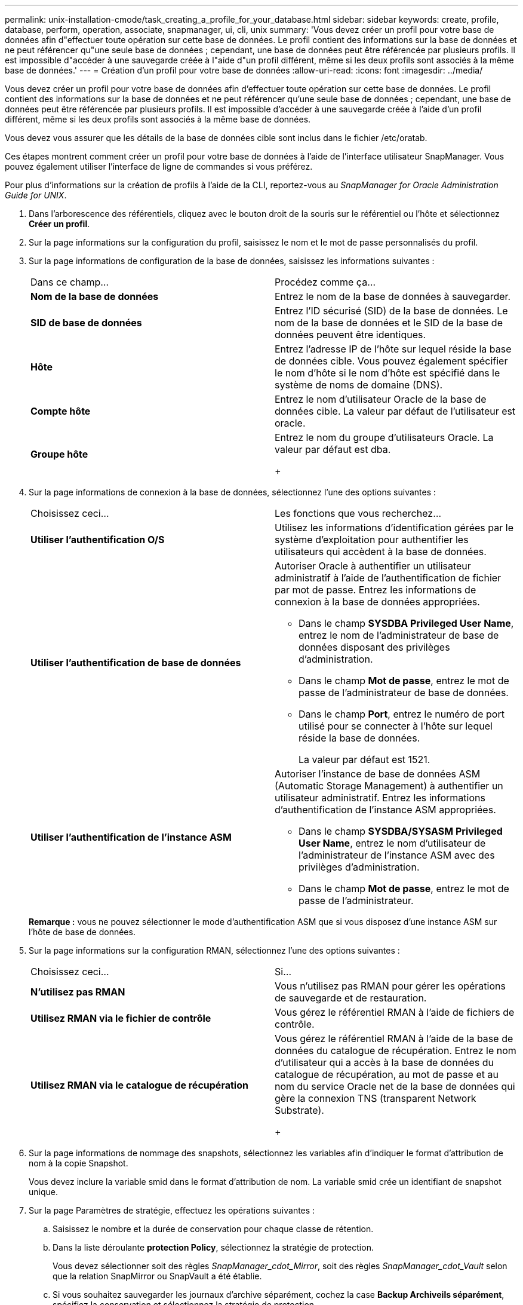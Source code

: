 ---
permalink: unix-installation-cmode/task_creating_a_profile_for_your_database.html 
sidebar: sidebar 
keywords: create, profile, database, perform, operation, associate, snapmanager, ui, cli, unix 
summary: 'Vous devez créer un profil pour votre base de données afin d"effectuer toute opération sur cette base de données. Le profil contient des informations sur la base de données et ne peut référencer qu"une seule base de données ; cependant, une base de données peut être référencée par plusieurs profils. Il est impossible d"accéder à une sauvegarde créée à l"aide d"un profil différent, même si les deux profils sont associés à la même base de données.' 
---
= Création d'un profil pour votre base de données
:allow-uri-read: 
:icons: font
:imagesdir: ../media/


[role="lead"]
Vous devez créer un profil pour votre base de données afin d'effectuer toute opération sur cette base de données. Le profil contient des informations sur la base de données et ne peut référencer qu'une seule base de données ; cependant, une base de données peut être référencée par plusieurs profils. Il est impossible d'accéder à une sauvegarde créée à l'aide d'un profil différent, même si les deux profils sont associés à la même base de données.

Vous devez vous assurer que les détails de la base de données cible sont inclus dans le fichier /etc/oratab.

Ces étapes montrent comment créer un profil pour votre base de données à l'aide de l'interface utilisateur SnapManager. Vous pouvez également utiliser l'interface de ligne de commandes si vous préférez.

Pour plus d'informations sur la création de profils à l'aide de la CLI, reportez-vous au _SnapManager for Oracle Administration Guide for UNIX_.

. Dans l'arborescence des référentiels, cliquez avec le bouton droit de la souris sur le référentiel ou l'hôte et sélectionnez *Créer un profil*.
. Sur la page informations sur la configuration du profil, saisissez le nom et le mot de passe personnalisés du profil.
. Sur la page informations de configuration de la base de données, saisissez les informations suivantes :
+
|===


| Dans ce champ... | Procédez comme ça... 


 a| 
*Nom de la base de données*
 a| 
Entrez le nom de la base de données à sauvegarder.



 a| 
*SID de base de données*
 a| 
Entrez l'ID sécurisé (SID) de la base de données. Le nom de la base de données et le SID de la base de données peuvent être identiques.



 a| 
*Hôte*
 a| 
Entrez l'adresse IP de l'hôte sur lequel réside la base de données cible. Vous pouvez également spécifier le nom d'hôte si le nom d'hôte est spécifié dans le système de noms de domaine (DNS).



 a| 
*Compte hôte*
 a| 
Entrez le nom d'utilisateur Oracle de la base de données cible. La valeur par défaut de l'utilisateur est oracle.



 a| 
*Groupe hôte*
 a| 
Entrez le nom du groupe d'utilisateurs Oracle. La valeur par défaut est dba.

+

|===
. Sur la page informations de connexion à la base de données, sélectionnez l'une des options suivantes :
+
|===


| Choisissez ceci... | Les fonctions que vous recherchez... 


 a| 
*Utiliser l'authentification O/S*
 a| 
Utilisez les informations d'identification gérées par le système d'exploitation pour authentifier les utilisateurs qui accèdent à la base de données.



 a| 
*Utiliser l'authentification de base de données*
 a| 
Autoriser Oracle à authentifier un utilisateur administratif à l'aide de l'authentification de fichier par mot de passe. Entrez les informations de connexion à la base de données appropriées.

** Dans le champ *SYSDBA Privileged User Name*, entrez le nom de l'administrateur de base de données disposant des privilèges d'administration.
** Dans le champ *Mot de passe*, entrez le mot de passe de l'administrateur de base de données.
** Dans le champ *Port*, entrez le numéro de port utilisé pour se connecter à l'hôte sur lequel réside la base de données.
+
La valeur par défaut est 1521.





 a| 
*Utiliser l'authentification de l'instance ASM*
 a| 
Autoriser l'instance de base de données ASM (Automatic Storage Management) à authentifier un utilisateur administratif. Entrez les informations d'authentification de l'instance ASM appropriées.

** Dans le champ *SYSDBA/SYSASM Privileged User Name*, entrez le nom d'utilisateur de l'administrateur de l'instance ASM avec des privilèges d'administration.
** Dans le champ *Mot de passe*, entrez le mot de passe de l'administrateur.


|===
+
*Remarque :* vous ne pouvez sélectionner le mode d'authentification ASM que si vous disposez d'une instance ASM sur l'hôte de base de données.

. Sur la page informations sur la configuration RMAN, sélectionnez l'une des options suivantes :
+
|===


| Choisissez ceci... | Si... 


 a| 
***N'utilisez pas RMAN***
 a| 
Vous n'utilisez pas RMAN pour gérer les opérations de sauvegarde et de restauration.



 a| 
***Utilisez RMAN via le fichier de contrôle***
 a| 
Vous gérez le référentiel RMAN à l'aide de fichiers de contrôle.



 a| 
***Utilisez RMAN via le catalogue de récupération***
 a| 
Vous gérez le référentiel RMAN à l'aide de la base de données du catalogue de récupération. Entrez le nom d'utilisateur qui a accès à la base de données du catalogue de récupération, au mot de passe et au nom du service Oracle net de la base de données qui gère la connexion TNS (transparent Network Substrate).

+

|===
. Sur la page informations de nommage des snapshots, sélectionnez les variables afin d'indiquer le format d'attribution de nom à la copie Snapshot.
+
Vous devez inclure la variable smid dans le format d'attribution de nom. La variable smid crée un identifiant de snapshot unique.

. Sur la page Paramètres de stratégie, effectuez les opérations suivantes :
+
.. Saisissez le nombre et la durée de conservation pour chaque classe de rétention.
.. Dans la liste déroulante *protection Policy*, sélectionnez la stratégie de protection.
+
Vous devez sélectionner soit des règles _SnapManager_cdot_Mirror_, soit des règles _SnapManager_cdot_Vault_ selon que la relation SnapMirror ou SnapVault a été établie.

.. Si vous souhaitez sauvegarder les journaux d'archive séparément, cochez la case *Backup Archiveils séparément*, spécifiez la conservation et sélectionnez la stratégie de protection.
+
Vous pouvez sélectionner une règle qui est différente de la règle associée aux fichiers de données. Par exemple, si vous avez sélectionné _SnapManager_cdot_Mirror_ pour les fichiers de données, vous pouvez sélectionner _SnapManager_cdot_Vault_ pour les journaux d'archivage.



. Sur la page configurer les paramètres de notification, spécifiez les paramètres de notification par e-mail.
. Sur la page Historique des informations de configuration, sélectionnez l'une des options permettant de conserver l'historique des opérations SnapManager.
. Sur la page Exécuter l'opération Créer un profil, vérifiez les informations et cliquez sur *Créer*.
. Cliquez sur *Terminer* pour fermer l'assistant.
+
Si l'opération échoue, cliquez sur *Détails de l'opération* pour voir ce qui a provoqué l'échec de l'opération.



*Informations connexes*

https://library.netapp.com/ecm/ecm_download_file/ECMP12471546["Guide d'administration SnapManager 3.4 for Oracle pour UNIX"]
